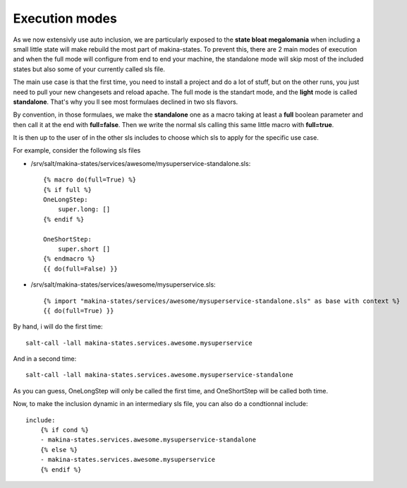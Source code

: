 Execution modes
~~~~~~~~~~~~~~~~~
As we now extensivly use auto inclusion, we are particularly exposed to the **state bloat megalomania** when including a small little state will make rebuild the most part of makina-states. To prevent this, there are 2 main modes of execution and when the full mode will configure from end to end your machine, the standalone mode will skip most of the included states but also some of your currently called sls file.

The main use case is that the first time, you need to install a project and do a lot of stuff, but on the other runs, you just need to pull your new changesets and reload apache.
The full mode is the standart mode, and the **light** mode is called **standalone**.
That's why you ll see most formulaes declined in two sls flavors.

By convention, in those formulaes, we make the **standalone** one as a macro taking at least a **full** boolean parameter and then call it at the end with **full=false**. Then we write the normal sls calling this same little macro with **full=true**.

It is then up to the user of in the other sls includes to choose which sls to apply for the specific use case.

For example, consider the following sls files

- /srv/salt/makina-states/services/awesome/mysuperservice-standalone.sls::

    {% macro do(full=True) %}
    {% if full %}
    OneLongStep:
        super.long: []
    {% endif %}

    OneShortStep:
        super.short []
    {% endmacro %}
    {{ do(full=False) }}

- /srv/salt/makina-states/services/awesome/mysuperservice.sls::

    {% import "makina-states/services/awesome/mysuperservice-standalone.sls" as base with context %}
    {{ do(full=True) }}

By hand, i will do the first time::

    salt-call -lall makina-states.services.awesome.mysuperservice


And in a second time::

    salt-call -lall makina-states.services.awesome.mysuperservice-standalone

As you can guess, OneLongStep will only be called the first time, and OneShortStep will be called both time.

Now, to make the inclusion dynamic in an intermediary sls file, you can also do a condtionnal include::

    include:
        {% if cond %}
        - makina-states.services.awesome.mysuperservice-standalone
        {% else %}
        - makina-states.services.awesome.mysuperservice
        {% endif %}



